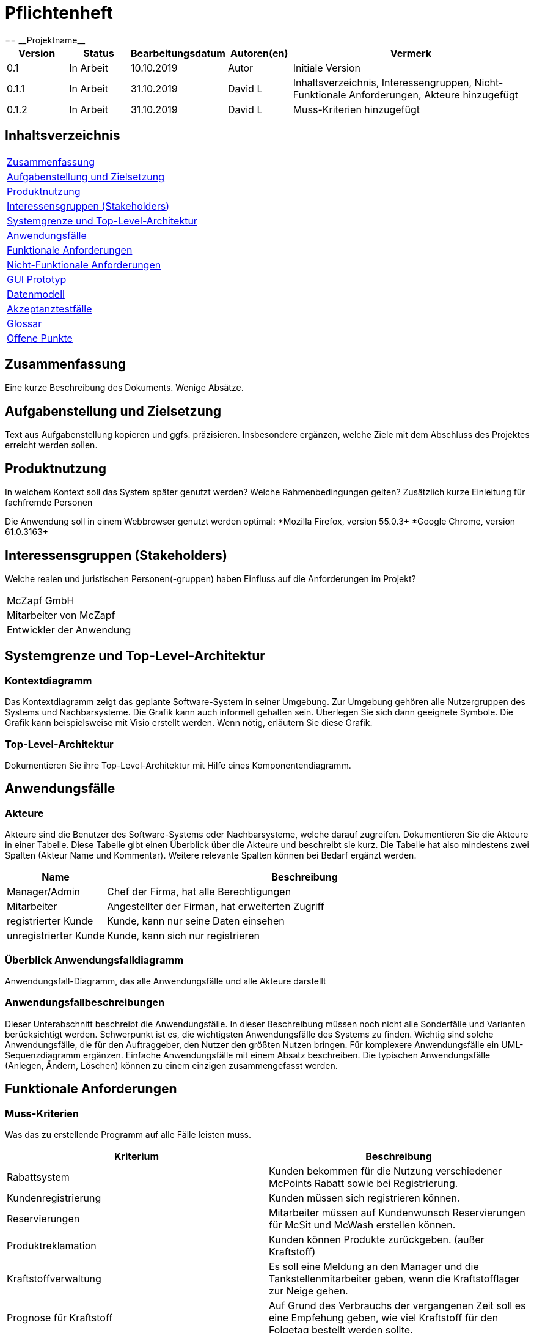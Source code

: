 = Pflichtenheft
:project_name: Projektname
== __{project_name}__

[options="header"]
[cols="1, 1, 1, 1, 4"]
|===
|Version | Status      | Bearbeitungsdatum   | Autoren(en) |  Vermerk
|0.1     | In Arbeit   | 10.10.2019          | Autor       | Initiale Version
|0.1.1   | In Arbeit   | 31.10.2019          | David L     | Inhaltsverzeichnis, Interessengruppen, Nicht-Funktionale Anforderungen, Akteure hinzugefügt
|0.1.2   | In Arbeit   | 31.10.2019          | David L     | Muss-Kriterien hinzugefügt
|===

== Inhaltsverzeichnis
[cols="1"]
|===
|<<Zusammenfassung>>
|<<Aufgabenstellung und Zielsetzung>>
|<<Produktnutzung>>
|<<Interessensgruppen (Stakeholders)>>
|<<Systemgrenze und Top-Level-Architektur>>
|<<Anwendungsfälle>>
|<<Funktionale Anforderungen>>
|<<Nicht-Funktionale Anforderungen>>
|<<GUI Prototyp>>
|<<Datenmodell>>
|<<Akzeptanztestfälle>>
|<<Glossar>>
|<<Offene Punkte>>
|===

== Zusammenfassung
Eine kurze Beschreibung des Dokuments. Wenige Absätze.

== Aufgabenstellung und Zielsetzung
Text aus Aufgabenstellung kopieren und ggfs. präzisieren.
Insbesondere ergänzen, welche Ziele mit dem Abschluss des Projektes erreicht werden sollen.

== Produktnutzung
In welchem Kontext soll das System später genutzt werden? Welche Rahmenbedingungen gelten?
Zusätzlich kurze Einleitung für fachfremde Personen

Die Anwendung soll in einem Webbrowser genutzt werden optimal:
  *Mozilla Firefox, version 55.0.3+
  *Google Chrome, version 61.0.3163+

== Interessensgruppen (Stakeholders)
Welche realen und juristischen Personen(-gruppen) haben Einfluss auf die Anforderungen im Projekt?

[cols="1"]
|===
|McZapf GmbH
|Mitarbeiter von McZapf
|Entwickler der Anwendung
|===

== Systemgrenze und Top-Level-Architektur

=== Kontextdiagramm
Das Kontextdiagramm zeigt das geplante Software-System in seiner Umgebung. Zur Umgebung gehören alle Nutzergruppen des Systems und Nachbarsysteme. Die Grafik kann auch informell gehalten sein. Überlegen Sie sich dann geeignete Symbole. Die Grafik kann beispielsweise mit Visio erstellt werden. Wenn nötig, erläutern Sie diese Grafik.

=== Top-Level-Architektur
Dokumentieren Sie ihre Top-Level-Architektur mit Hilfe eines Komponentendiagramm.

== Anwendungsfälle

=== Akteure

Akteure sind die Benutzer des Software-Systems oder Nachbarsysteme, welche darauf zugreifen. Dokumentieren Sie die Akteure in einer Tabelle. Diese Tabelle gibt einen Überblick über die Akteure und beschreibt sie kurz. Die Tabelle hat also mindestens zwei Spalten (Akteur Name und Kommentar).
Weitere relevante Spalten können bei Bedarf ergänzt werden.

// See http://asciidoctor.org/docs/user-manual/#tables
[options="header"]
[cols="1,4"]
|===
|Name |Beschreibung
|Manager/Admin  |Chef der Firma, hat alle Berechtigungen
|Mitarbeiter    |Angestellter der Firman, hat erweiterten Zugriff
|registrierter Kunde | Kunde, kann nur seine Daten einsehen
|unregistrierter Kunde | Kunde, kann sich nur registrieren
|===

=== Überblick Anwendungsfalldiagramm
Anwendungsfall-Diagramm, das alle Anwendungsfälle und alle Akteure darstellt

=== Anwendungsfallbeschreibungen
Dieser Unterabschnitt beschreibt die Anwendungsfälle. In dieser Beschreibung müssen noch nicht alle Sonderfälle und Varianten berücksichtigt werden. Schwerpunkt ist es, die wichtigsten Anwendungsfälle des Systems zu finden. Wichtig sind solche Anwendungsfälle, die für den Auftraggeber, den Nutzer den größten Nutzen bringen.
Für komplexere Anwendungsfälle ein UML-Sequenzdiagramm ergänzen.
Einfache Anwendungsfälle mit einem Absatz beschreiben.
Die typischen Anwendungsfälle (Anlegen, Ändern, Löschen) können zu einem einzigen zusammengefasst werden.

== Funktionale Anforderungen

=== Muss-Kriterien
Was das zu erstellende Programm auf alle Fälle leisten muss.

[options="header"]
[cols="2"]
|===
|Kriterium            |Beschreibung
|Rabattsystem         |Kunden bekommen für die Nutzung verschiedener McPoints Rabatt sowie bei Registrierung.
|Kundenregistrierung  |Kunden müssen sich registrieren können.
|Reservierungen       |Mitarbeiter müssen auf Kundenwunsch Reservierungen für McSit und McWash erstellen können.
|Produktreklamation   |Kunden können Produkte zurückgeben. (außer Kraftstoff)
|Kraftstoffverwaltung |Es soll eine Meldung an den Manager und die Tankstellenmitarbeiter geben, wenn die Kraftstofflager zur                   Neige gehen.
|Prognose für Kraftstoff |Auf Grund des Verbrauchs der vergangenen Zeit soll es eine Empfehung geben, wie viel Kraftstoff für den Folgetag bestellt werden sollte.
|Kraftstoffbestellung |Der Manager kann Kraftstoff bestellen, entweder nach der Empfehlung oder nach eigenem Ermessen.
|Bezahlsystem         |Bei jedem Mitarbeiter können die Kunden bezahlen.
|Verkaufshistorie     |Der Manager soll eine Aufstellung sehen, was in den letzten 100 Tagen verkauft wurde.
|Kundenstammreinigung |registrierte Kunden die länger als ein Jahr nicht bei McTank eingekauft haben werden aus dem Datenbestand gelöscht.
|Geschäftsauslastung  |Der Manager soll die Geschäftsauslastung einsehen können.
|===

=== Kann-Kriterien
Anforderungen die das Programm leisten können soll, aber für den korrekten Betrieb entbehrlich sind.

== Nicht-Funktionale Anforderungen

[cols="1"]
|===
| Wartbarkeit: 3
| Erweiterbarkeit: 2
| Benutzerfreundlichkeit: 3
| Skalierbarkeit: 4
| Verlässlichkeit: 5
| Performance: 5
| Sicherheit: 2
|===

=== Qualitätsziele

Dokumentieren Sie in einer Tabelle die Qualitätsziele, welche das System erreichen soll, sowie deren Priorität.

=== Konkrete Nicht-Funktionale Anforderungen

Beschreiben Sie Nicht-Funktionale Anforderungen, welche dazu dienen, die zuvor definierten Qualitätsziele zu erreichen.
Achten Sie darauf, dass deren Erfüllung (mindestens theoretisch) messbar sein muss.

== GUI Prototyp

In diesem Kapitel soll ein Entwurf der Navigationsmöglichkeiten und Dialoge des Systems erstellt werden.
Idealerweise entsteht auch ein grafischer Prototyp, welcher dem Kunden zeigt, wie sein System visuell umgesetzt werden soll.
Konkrete Absprachen - beispielsweise ob der grafische Prototyp oder die Dialoglandkarte höhere Priorität hat - sind mit dem Kunden zu treffen.

=== Überblick: Dialoglandkarte
Erstellen Sie ein Übersichtsdiagramm, das das Zusammenspiel Ihrer Masken zur Laufzeit darstellt. Also mit welchen Aktionen zwischen den Masken navigiert wird.
//Die nachfolgende Abbildung zeigt eine an die Pinnwand gezeichnete Dialoglandkarte. Ihre Karte sollte zusätzlich die Buttons/Funktionen darstellen, mit deren Hilfe Sie zwischen den Masken navigieren.

=== Dialogbeschreibung
Für jeden Dialog:

1. Kurze textuelle Dialogbeschreibung eingefügt: Was soll der jeweilige Dialog? Was kann man damit tun? Überblick?
2. Maskenentwürfe (Screenshot, Mockup)
3. Maskenelemente (Ein/Ausgabefelder, Aktionen wie Buttons, Listen, …)
4. Evtl. Maskendetails, spezielle Widgets

== Datenmodell

=== Überblick: Klassendiagramm
UML-Analyseklassendiagramm

=== Klassen und Enumerationen
Dieser Abschnitt stellt eine Vereinigung von Glossar und der Beschreibung von Klassen/Enumerationen dar. Jede Klasse und Enumeration wird in Form eines Glossars textuell beschrieben. Zusätzlich werden eventuellen Konsistenz- und Formatierungsregeln aufgeführt.

// See http://asciidoctor.org/docs/user-manual/#tables
[options="header"]
|===
|Klasse/Enumeration |Beschreibung |
|…                  |…            |
|===

== Akzeptanztestfälle
Mithilfe von Akzeptanztests wird geprüft, ob die Software die funktionalen Erwartungen und Anforderungen im Gebrauch erfüllt. Diese sollen und können aus den Anwendungsfallbeschreibungen und den UML-Sequenzdiagrammen abgeleitet werden. D.h., pro (komplexen) Anwendungsfall gibt es typischerweise mindestens ein Sequenzdiagramm (welches ein Szenarium beschreibt). Für jedes Szenarium sollte es einen Akzeptanztestfall geben. Listen Sie alle Akzeptanztestfälle in tabellarischer Form auf.
Jeder Testfall soll mit einer ID versehen werde, um später zwischen den Dokumenten (z.B. im Test-Plan) referenzieren zu können.

== Glossar
Sämtliche Begriffe, die innerhalb des Projektes verwendet werden und deren gemeinsames Verständnis aller beteiligten Stakeholder essentiell ist, sollten hier aufgeführt werden.
Insbesondere Begriffe der zu implementierenden Domäne wurden bereits beschrieben, jedoch gibt es meist mehr Begriffe, die einer Beschreibung bedürfen. +
Beispiel: Was bedeutet "Kunde"? Ein Nutzer des Systems? Der Kunde des Projektes (Auftraggeber)?

== Offene Punkte
Offene Punkte werden entweder direkt in der Spezifikation notiert. Wenn das Pflichtenheft zum finalen Review vorgelegt wird, sollte es keine offenen Punkte mehr geben.
